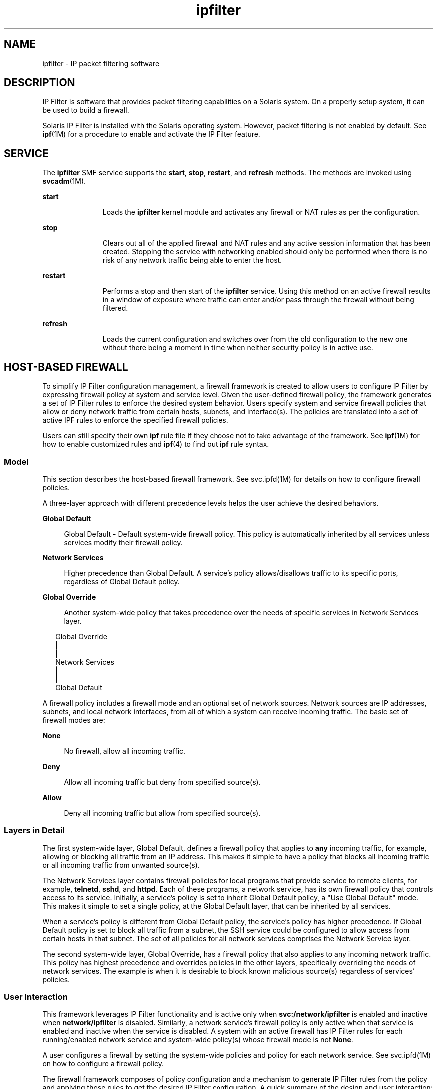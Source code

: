 '\" te
.\" To view license terms, attribution, and copyright for IP Filter, the default path is /usr/lib/ipf/IPFILTER.LICENCE. If the Solaris operating environment has been installed anywhere other than the default, modify the given path to access the file at the installed location.
.\" Portions Copyright (c) 2009, 2011, Oracle and/or its affiliates. All rights reserved.
.TH ipfilter 5 "11 Jul 2011" "SunOS 5.11" "Standards, Environments, and Macros"
.SH NAME
ipfilter \- IP packet filtering software
.SH DESCRIPTION
.sp
.LP
IP Filter is software that provides packet filtering capabilities on a Solaris system. On a properly setup system, it can be used to build a firewall.
.sp
.LP
Solaris IP Filter is installed with the Solaris operating system. However, packet filtering is not enabled by default. See \fBipf\fR(1M) for a procedure to enable and activate the IP Filter feature. 
.SH SERVICE
.sp
.LP
The \fBipfilter\fR SMF service supports the \fBstart\fR, \fBstop\fR, \fBrestart\fR, and \fBrefresh\fR methods. The methods are invoked using \fBsvcadm\fR(1M).
.sp
.ne 2
.mk
.na
\fB\fBstart\fR\fR
.ad
.RS 11n
.rt  
Loads the \fBipfilter\fR kernel module and activates any firewall or NAT rules as per the configuration.
.RE

.sp
.ne 2
.mk
.na
\fB\fBstop\fR\fR
.ad
.RS 11n
.rt  
Clears out all of the applied firewall and NAT rules and any active session information that has been created. Stopping the service with networking enabled should only be performed when there is no risk of any network traffic being able to enter the host. 
.RE

.sp
.ne 2
.mk
.na
\fB\fBrestart\fR\fR
.ad
.RS 11n
.rt  
Performs a stop and then start of the \fBipfilter\fR service. Using this method on an active firewall results in a window of exposure where traffic can enter and/or pass through the firewall without being filtered. 
.RE

.sp
.ne 2
.mk
.na
\fB\fBrefresh\fR\fR
.ad
.RS 11n
.rt  
Loads the current configuration and switches over from the old configuration to the new one without there being a moment in time when neither security policy is in active use. 
.RE

.SH HOST-BASED FIREWALL
.sp
.LP
To simplify IP Filter configuration management, a firewall framework is created to allow users to configure IP Filter by expressing firewall policy at system and service level. Given the user-defined firewall policy, the framework generates a set of IP Filter rules to enforce the desired system behavior. Users specify system and service firewall policies that allow or deny network traffic from certain hosts, subnets, and interface(s). The policies are translated into a set of active IPF rules to enforce the specified firewall policies.
.sp
.LP
Users can still specify their own \fBipf\fR rule file if they choose not to take advantage of the framework. See \fBipf\fR(1M) for how to enable customized rules and \fBipf\fR(4) to find out \fBipf\fR rule syntax.
.SS "Model"
.sp
.LP
This section describes the host-based firewall framework. See svc.ipfd(1M) for details on how to configure firewall policies.
.sp
.LP
A three-layer approach with different precedence levels helps the user achieve the desired behaviors.
.sp
.ne 2
.mk
.na
\fBGlobal Default\fR
.ad
.sp .6
.RS 4n
Global Default - Default system-wide firewall policy. This policy is automatically inherited by all services unless services modify their firewall policy.
.RE

.sp
.ne 2
.mk
.na
\fBNetwork Services\fR
.ad
.sp .6
.RS 4n
Higher precedence than Global Default. A service's policy allows/disallows traffic to its specific ports, regardless of Global Default policy.
.RE

.sp
.ne 2
.mk
.na
\fBGlobal Override\fR
.ad
.sp .6
.RS 4n
Another system-wide policy that takes precedence over the needs of specific services in Network Services layer.
.RE

.sp
.in +2
.nf
Global Override
      |
      |
Network Services
      |
      |
Global Default
.fi
.in -2
.sp

.sp
.LP
A firewall policy includes a firewall mode and an optional set of network sources. Network sources are IP addresses, subnets, and local network interfaces, from all of which a system can receive incoming traffic. The basic set of firewall modes are:
.sp
.ne 2
.mk
.na
\fBNone\fR
.ad
.sp .6
.RS 4n
No firewall, allow all incoming traffic.
.RE

.sp
.ne 2
.mk
.na
\fBDeny\fR
.ad
.sp .6
.RS 4n
Allow all incoming traffic but deny from specified source(s).
.RE

.sp
.ne 2
.mk
.na
\fBAllow\fR
.ad
.sp .6
.RS 4n
Deny all incoming traffic but allow from specified source(s).
.RE

.SS "Layers in Detail"
.sp
.LP
The first system-wide layer, Global Default, defines a firewall policy that applies to \fBany\fR incoming traffic, for example, allowing or blocking all traffic from an IP address. This makes it simple to have a policy that blocks all incoming traffic or all incoming traffic from unwanted source(s).
.sp
.LP
The Network Services layer contains firewall policies for local programs that provide service to remote clients, for example, \fBtelnetd\fR, \fBsshd\fR, and \fBhttpd\fR. Each of these programs, a network service, has its own firewall policy that controls access to its service. Initially, a service's policy is set to inherit Global Default policy, a "Use Global Default" mode. This makes it simple to set a single policy, at the Global Default layer, that can be inherited by all services.
.sp
.LP
When a service's policy is different from Global Default policy, the service's policy has higher precedence. If Global Default policy is set to block all traffic from a subnet, the SSH service could be configured to allow access from certain hosts in that subnet. The set of all policies for all network services comprises the Network Service layer.
.sp
.LP
The second system-wide layer, Global Override, has a firewall policy that also applies to any incoming network traffic. This policy has highest precedence and overrides policies in the other layers, specifically overriding the needs of network services. The example is when it is desirable to block known malicious source(s) regardless of services' policies.
.SS "User Interaction"
.sp
.LP
This framework leverages IP Filter functionality and is active only when \fBsvc:/network/ipfilter\fR is enabled and inactive when \fBnetwork/ipfilter\fR is disabled. Similarly, a network service's firewall policy is only active when that service is enabled and inactive when the service is disabled. A system with an active firewall has IP Filter rules for each running/enabled network service and system-wide policy(s) whose firewall mode is not \fBNone\fR.
.sp
.LP
A user configures a firewall by setting the system-wide policies and policy for each network service. See svc.ipfd(1M) on how to configure a firewall policy.
.sp
.LP
The firewall framework composes of policy configuration and a mechanism to generate IP Filter rules from the policy and applying those rules to get the desired IP Filter configuration. A quick summary of the design and user interaction:
.RS +4
.TP
.ie t \(bu
.el o
system-wide policy(s) are stored in \fBnetwork/ipfilter\fR
.RE
.RS +4
.TP
.ie t \(bu
.el o
network services' policies are stored in each SMF service
.RE
.RS +4
.TP
.ie t \(bu
.el o
a user activates a firewall by enabling \fBnetwork/ipfilter\fR (see \fBipf\fR(1M))
.RE
.RS +4
.TP
.ie t \(bu
.el o
a user activates/deactivate a service's firewall by enabling/disabling that network service
.RE
.RS +4
.TP
.ie t \(bu
.el o
changes to system-wide or per-service firewall policy results in an update to the system's firewall rules
.RE
.SH ATTRIBUTES
.sp
.LP
See \fBattributes\fR(5) for a description of the following attributes:
.sp

.sp
.TS
tab() box;
cw(2.75i) |cw(2.75i) 
lw(2.75i) |lw(2.75i) 
.
\fBATTRIBUTE TYPE\fR\fBATTRIBUTE VALUE\fR
_
Interface StabilityCommitted
.TE

.SH SEE ALSO
.sp
.LP
\fBsvcs\fR(1), \fBipf\fR(1M), \fBipnat\fR(1M), \fBsvcadm\fR(1M), \fBsvc.ipfd\fR(1M), \fBipf\fR(4), \fBipnat\fR(4), \fBattributes\fR(5), \fBsmf\fR(5)
.sp
.LP
\fIOracle Solaris Administration: IP Services\fR
.SH NOTES
.sp
.LP
The \fBipfilter\fR service is managed by the service management facility, \fBsmf\fR(5), under the service identifier:
.sp
.in +2
.nf
svc:/network/ipfilter:default
.fi
.in -2
.sp

.sp
.LP
Administrative actions on this service, such as enabling, disabling, or requesting restart, can be performed using \fBsvcadm\fR(1M). The service's status can be queried using the \fBsvcs\fR(1) command.
.sp
.LP
IP Filter startup configuration files are stored in \fB/etc/ipf\fR.
